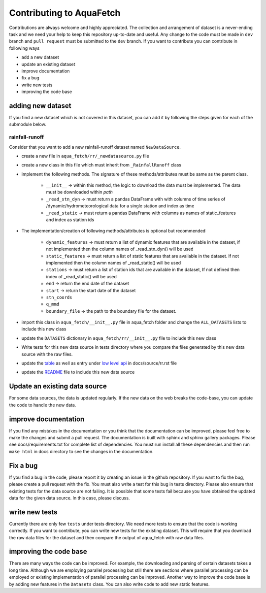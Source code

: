 
=========================
Contributing to AquaFetch
=========================

Contributions are always welcome and highly appreciated. The collection and arrangement of dataset
is a never-ending task and we need your help to keep this repository up-to-date and useful. Any change to the 
code must be made in ``dev`` branch and ``pull request`` must be submitted to the ``dev`` branch. If you
want to contribute you can contribute in following ways

- add a new dataset
- update an existing dataset
- improve documentation
- fix a bug
- write new tests
- improving the code base


adding new dataset
-----------------------
If you find a new dataset which is not covered in this dataset, you can add it by following
the steps given for each of the submodule below.

rainfall-runoff
==================
Consider that you want to add a new rainfall-runoff dataset named ``NewDataSource``.

- create a new file in ``aqua_fetch/rr/_newdatasource.py`` file
- create a new class in this file which must inherit from ``_RainfallRunoff`` class
- implement the following methods. The signature of these methods/attributes must be same as the parent class.

    - ``__init__``  -> within this method, the logic to download the data must be implemented. The data must be downloaded within `path`
    - ``_read_stn_dyn`` -> must return a pandas DataFrame with with columns of time series of /dynamic/hydrometeorological data for a single station and index as time
    - ``_read_static``  -> must return a pandas DataFrame with columns as names of static_features and index as station ids
- The implementation/creation of following methods/attributes is optional but recommended

    - ``dynamic_features`` -> must return a list of dynamic features that are available in the dataset, if not implemented then the column names of _read_stn_dyn() will be used
    - ``static_features`` -> must return a list of static features that are available in the dataset. If not implemented then the column names of _read_static() will be used
    - ``stations`` -> must return a list of station ids that are available in the dataset, If not defined then index of _read_static() will be used
    - ``end``  -> return the end date of the dataset
    - ``start`` -> return the start date of the dataset
    - ``stn_coords``
    - ``q_mmd``
    - ``boundary_file``  -> the path to the boundary file for the dataset.
- import this class in ``aqua_fetch/__init__.py`` file in aqua_fetch folder and change the ``ALL_DATASETS`` lists to include this new class
- update the ``DATASETS`` dictionary in ``aqua_fetch/rr/__init__.py`` file to include this new class
- Write tests for this new data source in tests directory where you compare the files generated by this new data source with the raw files.
- update the `table <https://github.com/hyex-research/AquaFetch/blob/master/docs/source/rr.rst#list-of-datasets>`_ as well as entry under `low level api <https://github.com/hyex-research/AquaFetch/blob/master/docs/source/rr.rst#low-level-api>`_ in docs/source/rr.rst file
- update the `README <https://github.com/hyex-research/AquaFetch/tree/master?tab=readme-ov-file#summary-of-rainfall-runoff-datasets>`_ file to include this new data source

Update an existing data source
-------------------------------
For some data sources, the data is updated regularly. If the new data on the web breaks the code-base,
you can update the code to handle the new data. 

improve documentation
----------------------
If you find any mistakes in the documentation or you think that the documentation can be improved, please
feel free to make the changes and submit a pull request. The documentation is built with sphinx and 
sphinx gallery packages. Please see docs/requirements.txt for complete list of dependencies. You must
run install all these dependencies and then run ``make html`` in docs directory
to see the changes in the documentation.

Fix a bug
---------
If you find a bug in the code, please report it by creating an issue in the github repository. If you
want to fix the bug, please create a pull request with the fix. You must also write a test for this bug
in tests directory. Please also ensure that existing tests for the data source are not failing. It is possible
that some tests fail because you have obtained the updated data for the given data source. In this case, please
discuss.

write new tests
---------------
Currently there are only few ``tests`` under tests directory. We need more tests to ensure that the code
is working correctly. If you want to contribute, you can write new tests for the existing dataset.
This will require that you download the raw data files for the dataset and then compare the output
of aqua_fetch with raw data files. 

improving the code base
-----------------------
There are many ways the code can be improved. For example, the downloading and 
parsing of certain datasets takes a long time. Although we are employing parallel 
processing but still there are sections where parallel processing
can be employed or existing implementation of parallel processing can be improved. Another way to improve
the code base is by adding new features in the ``Datasets`` class. You can also write code to add new static
features.